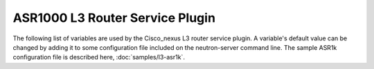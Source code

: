 ================================
ASR1000 L3 Router Service Plugin
================================
The following list of variables are used by the Cisco_nexus L3 router service
plugin. A variable's default value can be changed by adding it to some
configuration file included on the neutron-server command line. The sample
ASR1k configuration file is described here, :doc:`samples/l3-asr1k`.

.. show-options::

   networking_cisco.asr1k
